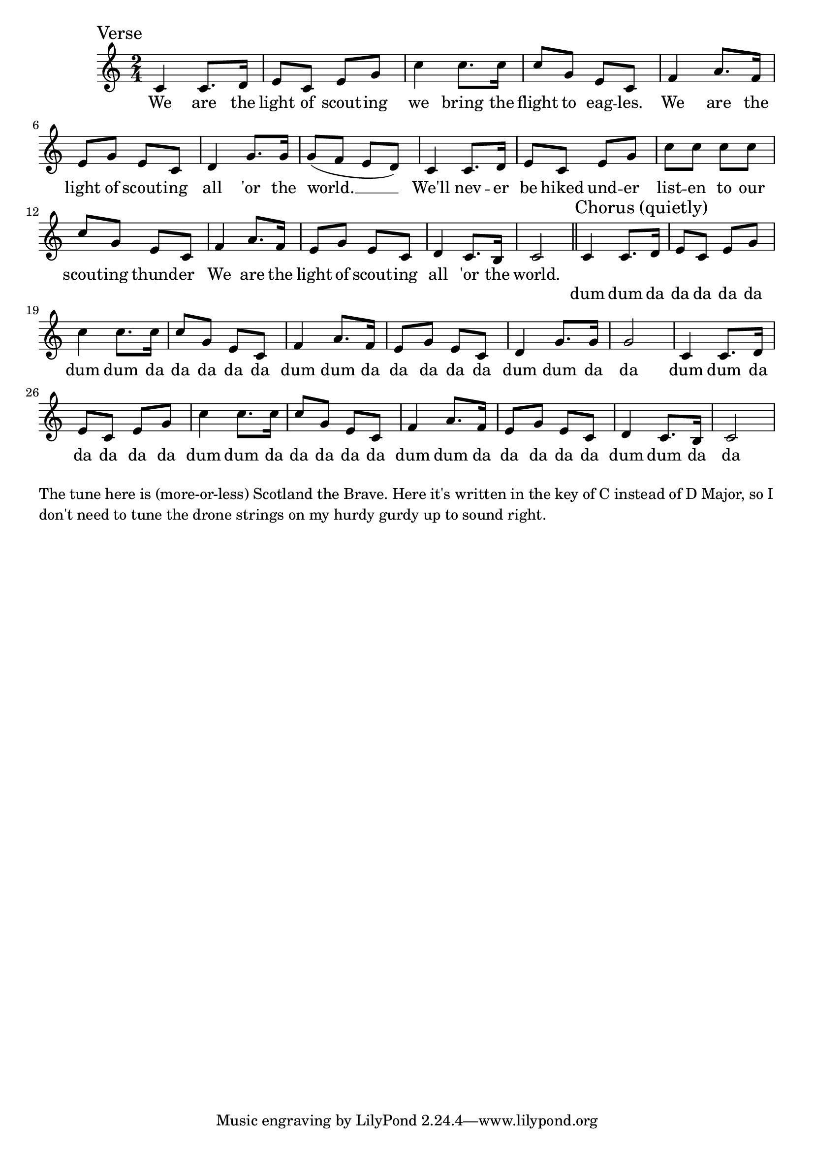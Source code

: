 \language "english"
\version "2.24.3"

\score {
  \relative {
    \sectionLabel "Verse"
    \time 2/4
    \key c \major
    {
      c'4 c8. d16 e8 c e g c4 c8. c16 c8 g e c
      f4 a8. f16 e8 g e c d4 g8. g16 g8( f e d)
      c4 c8. d16 e8 c e g c8 c c c c g e c
      f4 a8. f16 e8 g e c d4 c8. b16 c2
    }
    \addlyrics {
      We are the light of scout -- ing we bring the flight to eag -- les.
      We are the light of scout -- ing all 'or the world. __
      We'll nev -- er be hiked und -- er list -- en to our scout -- ing thund -- er
      We are the light of scout -- ing all 'or the world.
    }
    \section
    \sectionLabel "Chorus (quietly)"
    {
      c4 c8. d16 e8 c e g c4 c8. c16 c8 g e c
      f4 a8. f16 e8 g e c d4 g8. g16 g2
      c,4 c8. d16 e8 c e g c4 c8. c16 c8 g e c
      f4 a8. f16 e8 g e c d4 c8. b16 c2
    }
    \addlyrics {
      dum dum da da da da da dum dum da da da da da
      dum dum da da da da da dum dum da da
      dum dum da da da da da dum dum da da da da da
      dum dum da da da da da dum dum da da
    }
  }
  \layout {}
  \midi {
    \tempo 4=120
  }
}

\markup \wordwrap {
  The tune here is (more-or-less) Scotland the Brave.

  Here it's written in the key of C instead of D Major, so I don't need to tune
  the drone strings on my hurdy gurdy up to sound right.
}

